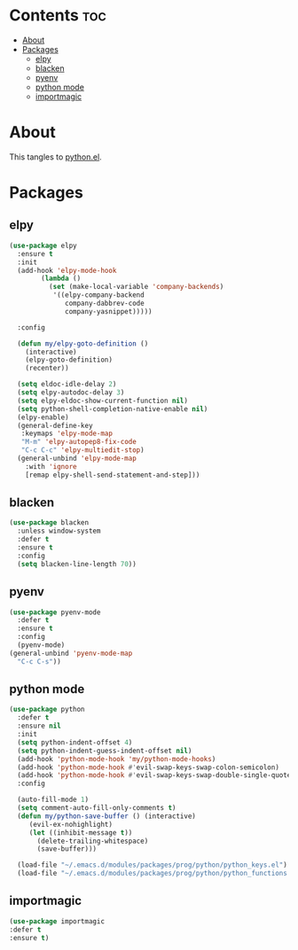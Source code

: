 #+PROPERTY: header-args :tangle yes
#+OPTIONS: toc:3
#+OPTIONS: num:1

* Contents                                                                :toc:
- [[#about][About]]
- [[#packages][Packages]]
  - [[#elpy][elpy]]
  - [[#blacken][blacken]]
  - [[#pyenv][pyenv]]
  - [[#python-mode][python mode]]
  - [[#importmagic][importmagic]]

* About
This tangles to [[https://github.com/mrbig033/emacs/blob/master/modules/packages/prog/python.el][python.el]].
* Packages
** elpy
#+BEGIN_SRC emacs-lisp
(use-package elpy
  :ensure t
  :init
  (add-hook 'elpy-mode-hook
	    (lambda ()
	      (set (make-local-variable 'company-backends)
		   '((elpy-company-backend
		      company-dabbrev-code
		      company-yasnippet)))))

  :config

  (defun my/elpy-goto-definition ()
    (interactive)
    (elpy-goto-definition)
    (recenter))

  (setq eldoc-idle-delay 2)
  (setq elpy-autodoc-delay 3)
  (setq elpy-eldoc-show-current-function nil)
  (setq python-shell-completion-native-enable nil)
  (elpy-enable)
  (general-define-key
   :keymaps 'elpy-mode-map
   "M-m" 'elpy-autopep8-fix-code
   "C-c C-c" 'elpy-multiedit-stop)
  (general-unbind 'elpy-mode-map
    :with 'ignore
    [remap elpy-shell-send-statement-and-step]))
#+END_SRC

** blacken
#+BEGIN_SRC emacs-lisp
(use-package blacken
  :unless window-system
  :defer t
  :ensure t
  :config
  (setq blacken-line-length 70))
#+END_SRC
** pyenv
#+BEGIN_SRC emacs-lisp
(use-package pyenv-mode
  :defer t
  :ensure t
  :config
  (pyenv-mode)
(general-unbind 'pyenv-mode-map
  "C-c C-s"))
#+END_SRC
** python mode
#+BEGIN_SRC emacs-lisp
(use-package python
  :defer t
  :ensure nil
  :init
  (setq python-indent-offset 4)
  (setq python-indent-guess-indent-offset nil)
  (add-hook 'python-mode-hook 'my/python-mode-hooks)
  (add-hook 'python-mode-hook #'evil-swap-keys-swap-colon-semicolon)
  (add-hook 'python-mode-hook #'evil-swap-keys-swap-double-single-quotes)
  :config

  (auto-fill-mode 1)
  (setq comment-auto-fill-only-comments t)
  (defun my/python-save-buffer () (interactive)
	 (evil-ex-nohighlight)
	 (let ((inhibit-message t))
	   (delete-trailing-whitespace)
	   (save-buffer)))

  (load-file "~/.emacs.d/modules/packages/prog/python/python_keys.el")
  (load-file "~/.emacs.d/modules/packages/prog/python/python_functions.el"))
#+END_SRC

** importmagic
#+BEGIN_SRC emacs-lisp
(use-package importmagic
:defer t
:ensure t)
#+END_SRC
